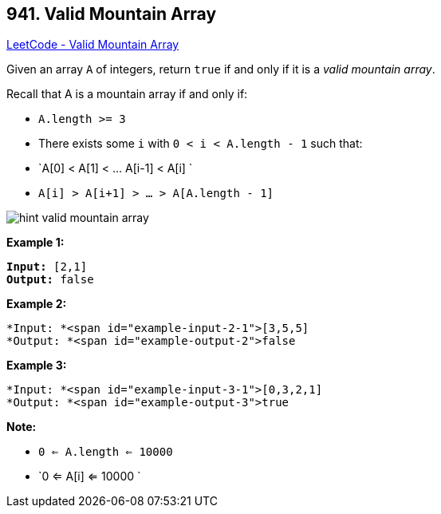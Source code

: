 == 941. Valid Mountain Array

https://leetcode.com/problems/valid-mountain-array/[LeetCode - Valid Mountain Array]

Given an array `A` of integers, return `true` if and only if it is a _valid mountain array_.

Recall that A is a mountain array if and only if:


* `A.length >= 3`
* There exists some `i` with `0 < i < A.length - 1` such that:
	
	* `A[0] < A[1] < ... A[i-1] < A[i] `
	* `A[i] > A[i+1] > ... > A[A.length - 1]`
	
	
image::https://assets.leetcode.com/uploads/2019/10/20/hint_valid_mountain_array.png[]

*Example 1:*

[subs="verbatim,quotes"]
----
*Input:* [2,1]
*Output:* false
----


*Example 2:*

[subs="verbatim,quotes"]
----
*Input: *<span id="example-input-2-1">[3,5,5]
*Output: *<span id="example-output-2">false
----


*Example 3:*

[subs="verbatim,quotes"]
----
*Input: *<span id="example-input-3-1">[0,3,2,1]
*Output: *<span id="example-output-3">true
----



 

*Note:*


* `0 <= A.length <= 10000`
* `0 <= A[i] <= 10000 `



 


 


